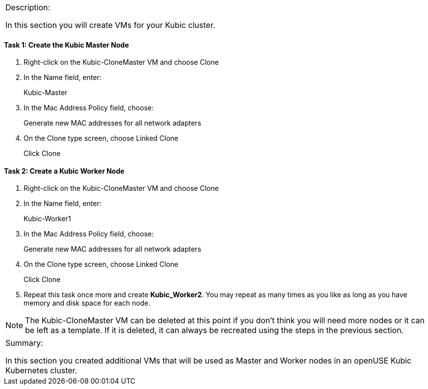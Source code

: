 [cols="",]
|==========================================================
a|
Description:

In this section you will create VMs for your Kubic cluster.

|==========================================================

==== Task 1: Create the Kubic Master Node

1.  Right-click on the Kubic-CloneMaster VM and choose Clone
2.  In the Name field, enter:
+
Kubic-Master
3.  In the Mac Address Policy field, choose:
+
Generate new MAC addresses for all network adapters
4.  On the Clone type screen, choose Linked Clone
+
Click Clone

==== Task 2: Create a Kubic Worker Node

1.  Right-click on the Kubic-CloneMaster VM and choose Clone
2.  In the Name field, enter:
+
Kubic-Worker1
3.  In the Mac Address Policy field, choose:
+
Generate new MAC addresses for all network adapters
4.  On the Clone type screen, choose Linked Clone
+
Click Clone
5.  Repeat this task once more and create *Kubic_Worker2*. You may
repeat as many times as you like as long as you have memory and disk
space for each node.

[NOTE]
The Kubic-CloneMaster VM can be deleted at this point if you don’t think
you will need more nodes or it can be left as a template. If it is
deleted, it can always be recreated using the steps in the previous
section.

[cols="",]
|=======================================================================
a|
Summary:

In this section you created additional VMs that will be used as Master
and Worker nodes in an openUSE Kubic Kubernetes cluster.

|=======================================================================
